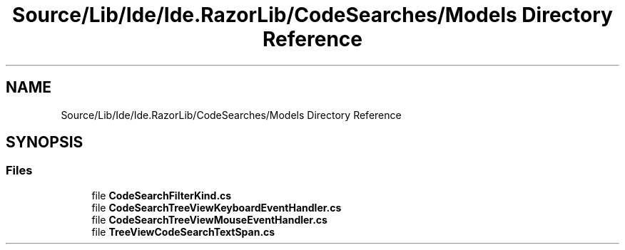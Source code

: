 .TH "Source/Lib/Ide/Ide.RazorLib/CodeSearches/Models Directory Reference" 3 "Version 1.0.0" "Luthetus.Ide" \" -*- nroff -*-
.ad l
.nh
.SH NAME
Source/Lib/Ide/Ide.RazorLib/CodeSearches/Models Directory Reference
.SH SYNOPSIS
.br
.PP
.SS "Files"

.in +1c
.ti -1c
.RI "file \fBCodeSearchFilterKind\&.cs\fP"
.br
.ti -1c
.RI "file \fBCodeSearchTreeViewKeyboardEventHandler\&.cs\fP"
.br
.ti -1c
.RI "file \fBCodeSearchTreeViewMouseEventHandler\&.cs\fP"
.br
.ti -1c
.RI "file \fBTreeViewCodeSearchTextSpan\&.cs\fP"
.br
.in -1c
